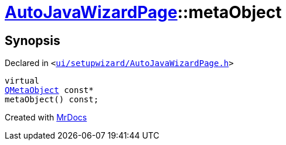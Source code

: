 [#AutoJavaWizardPage-metaObject]
= xref:AutoJavaWizardPage.adoc[AutoJavaWizardPage]::metaObject
:relfileprefix: ../
:mrdocs:


== Synopsis

Declared in `&lt;https://github.com/PrismLauncher/PrismLauncher/blob/develop/launcher/ui/setupwizard/AutoJavaWizardPage.h#L10[ui&sol;setupwizard&sol;AutoJavaWizardPage&period;h]&gt;`

[source,cpp,subs="verbatim,replacements,macros,-callouts"]
----
virtual
xref:QMetaObject.adoc[QMetaObject] const*
metaObject() const;
----



[.small]#Created with https://www.mrdocs.com[MrDocs]#
